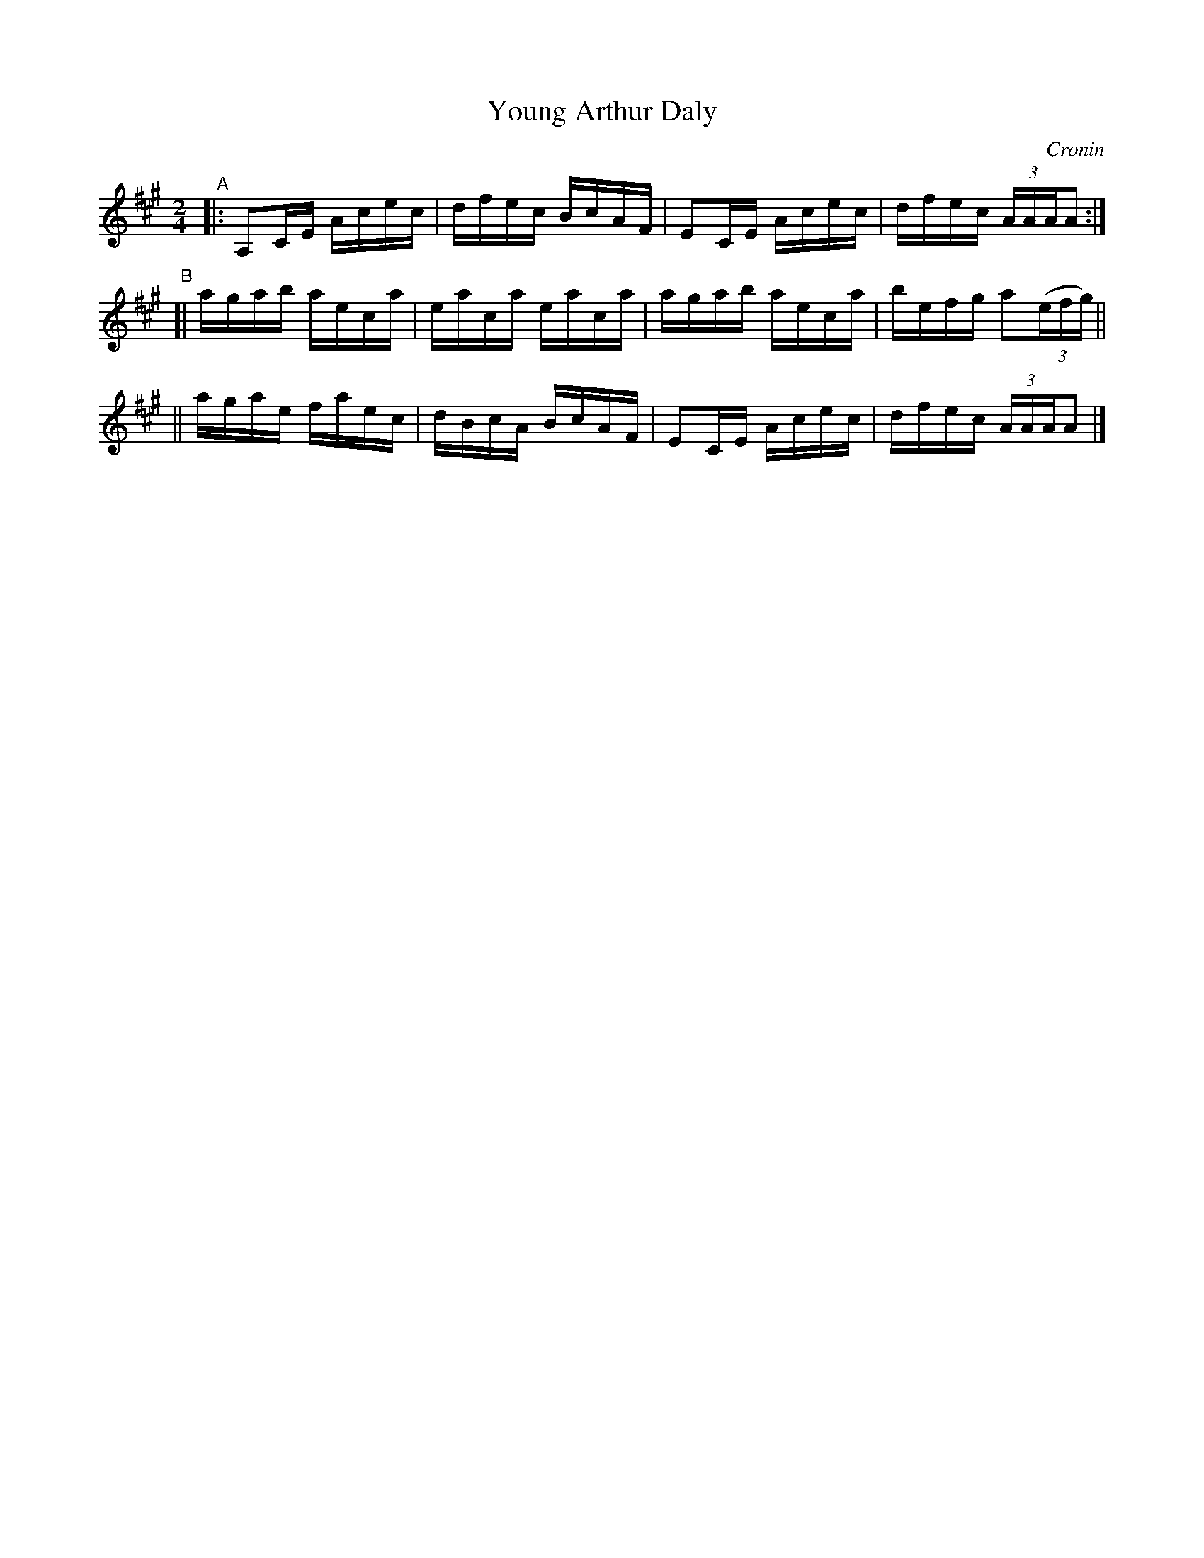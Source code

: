 X: 1422
T: Young Arthur Daly
R: reel
%S: s:3 b:12(4+4+4)
B: O'Neill's 1850 #1422
O: Cronin
Z: Bob Safranek, rjs@gsp.org
M: 2/4
L: 1/16
K: A
"^A"\
|: A,2CE Acec | dfec BcAF | E2CE Acec | dfec (3:2AAAA2 :|
"^B"\
[| agab aeca | eaca eaca | agab aeca | befg a2(3:2(efg) ||
|| agae faec | dBcA BcAF | E2CE Acec | dfec (3:2AAAA2 |]
